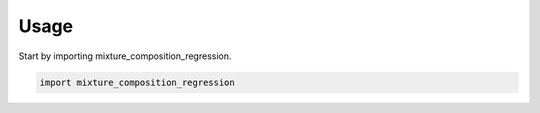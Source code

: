 =====
Usage
=====

Start by importing mixture_composition_regression.

.. code-block:: python

    import mixture_composition_regression
